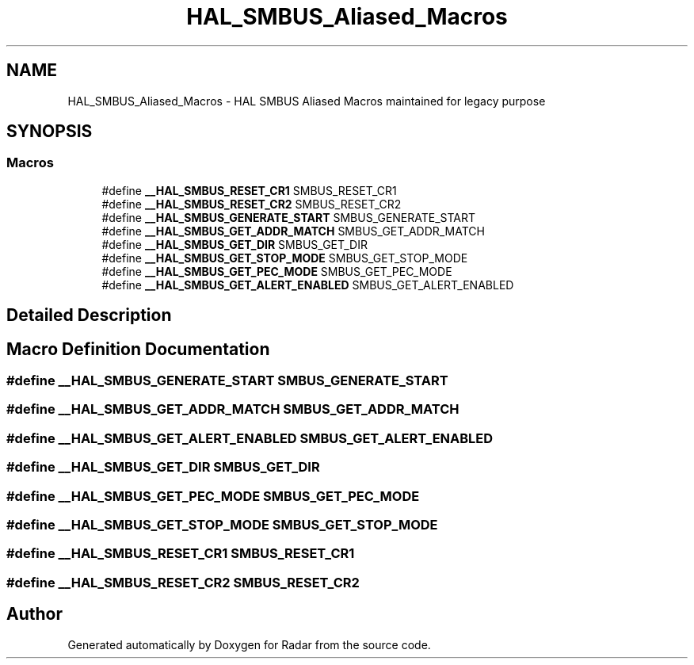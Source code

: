 .TH "HAL_SMBUS_Aliased_Macros" 3 "Version 1.0.0" "Radar" \" -*- nroff -*-
.ad l
.nh
.SH NAME
HAL_SMBUS_Aliased_Macros \- HAL SMBUS Aliased Macros maintained for legacy purpose
.SH SYNOPSIS
.br
.PP
.SS "Macros"

.in +1c
.ti -1c
.RI "#define \fB__HAL_SMBUS_RESET_CR1\fP   SMBUS_RESET_CR1"
.br
.ti -1c
.RI "#define \fB__HAL_SMBUS_RESET_CR2\fP   SMBUS_RESET_CR2"
.br
.ti -1c
.RI "#define \fB__HAL_SMBUS_GENERATE_START\fP   SMBUS_GENERATE_START"
.br
.ti -1c
.RI "#define \fB__HAL_SMBUS_GET_ADDR_MATCH\fP   SMBUS_GET_ADDR_MATCH"
.br
.ti -1c
.RI "#define \fB__HAL_SMBUS_GET_DIR\fP   SMBUS_GET_DIR"
.br
.ti -1c
.RI "#define \fB__HAL_SMBUS_GET_STOP_MODE\fP   SMBUS_GET_STOP_MODE"
.br
.ti -1c
.RI "#define \fB__HAL_SMBUS_GET_PEC_MODE\fP   SMBUS_GET_PEC_MODE"
.br
.ti -1c
.RI "#define \fB__HAL_SMBUS_GET_ALERT_ENABLED\fP   SMBUS_GET_ALERT_ENABLED"
.br
.in -1c
.SH "Detailed Description"
.PP 

.SH "Macro Definition Documentation"
.PP 
.SS "#define __HAL_SMBUS_GENERATE_START   SMBUS_GENERATE_START"

.SS "#define __HAL_SMBUS_GET_ADDR_MATCH   SMBUS_GET_ADDR_MATCH"

.SS "#define __HAL_SMBUS_GET_ALERT_ENABLED   SMBUS_GET_ALERT_ENABLED"

.SS "#define __HAL_SMBUS_GET_DIR   SMBUS_GET_DIR"

.SS "#define __HAL_SMBUS_GET_PEC_MODE   SMBUS_GET_PEC_MODE"

.SS "#define __HAL_SMBUS_GET_STOP_MODE   SMBUS_GET_STOP_MODE"

.SS "#define __HAL_SMBUS_RESET_CR1   SMBUS_RESET_CR1"

.SS "#define __HAL_SMBUS_RESET_CR2   SMBUS_RESET_CR2"

.SH "Author"
.PP 
Generated automatically by Doxygen for Radar from the source code\&.
